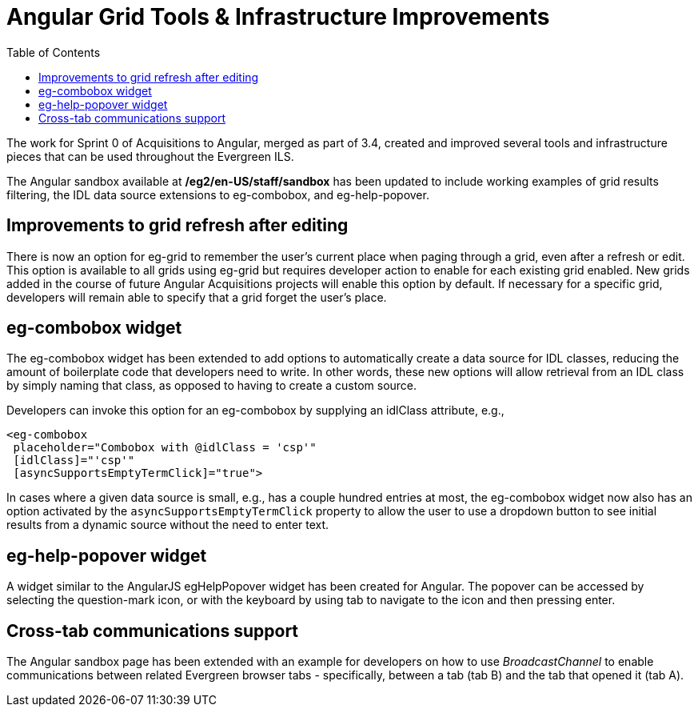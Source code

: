 = Angular Grid Tools & Infrastructure Improvements =
:toc:

indexterm:[Grids]
indexterm:[Angular]

The work for Sprint 0 of Acquisitions to Angular, merged as part of 3.4, created and improved several tools and infrastructure pieces that can be used throughout the Evergreen ILS.

The Angular sandbox available at */eg2/en-US/staff/sandbox* has been updated to include working examples of grid results filtering, the IDL data source extensions to eg-combobox, and eg-help-popover.

== Improvements to grid refresh after editing ==

There is now an option for eg-grid to remember the user’s current place when paging through a grid, even after a refresh or edit. This option is available to all grids using eg-grid but requires developer action to enable for each existing grid enabled. New grids added in the course of future Angular Acquisitions projects will enable this option by default. If necessary for a specific grid, developers will remain able to specify that a grid forget the user’s place.

== eg-combobox widget ==

The eg-combobox widget has been extended to add options to automatically create a data source for IDL classes, reducing the amount of boilerplate code that developers need to write. In other words, these new options will allow retrieval from an IDL class by simply naming that class, as opposed to having to create a custom source.

Developers can invoke this option for an eg-combobox by supplying an idlClass attribute, e.g.,

----
<eg-combobox 
 placeholder="Combobox with @idlClass = 'csp'" 
 [idlClass]="'csp'" 
 [asyncSupportsEmptyTermClick]="true">
----

In cases where a given data source is small, e.g., has a couple hundred entries at most, the eg-combobox widget now also has an option activated by the `asyncSupportsEmptyTermClick` property to allow the user to use a dropdown button to see initial results from a dynamic source without the need to enter text.

== eg-help-popover widget ==

A widget similar to the AngularJS egHelpPopover widget has been created for Angular. The popover can be accessed by selecting the question-mark icon, or with the keyboard by using tab to navigate to the icon and then pressing enter.

== Cross-tab communications support ==

The Angular sandbox page has been extended with an example for developers on how to use _BroadcastChannel_ to enable communications between related Evergreen browser tabs - specifically, between a tab (tab B) and the tab that opened it (tab A).
